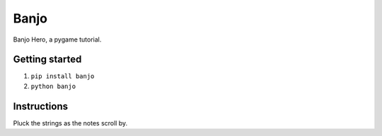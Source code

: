 Banjo
=====

Banjo Hero, a pygame tutorial.


Getting started
---------------

1. ``pip install banjo``
2. ``python banjo``


Instructions
------------

Pluck the strings as the notes scroll by.
